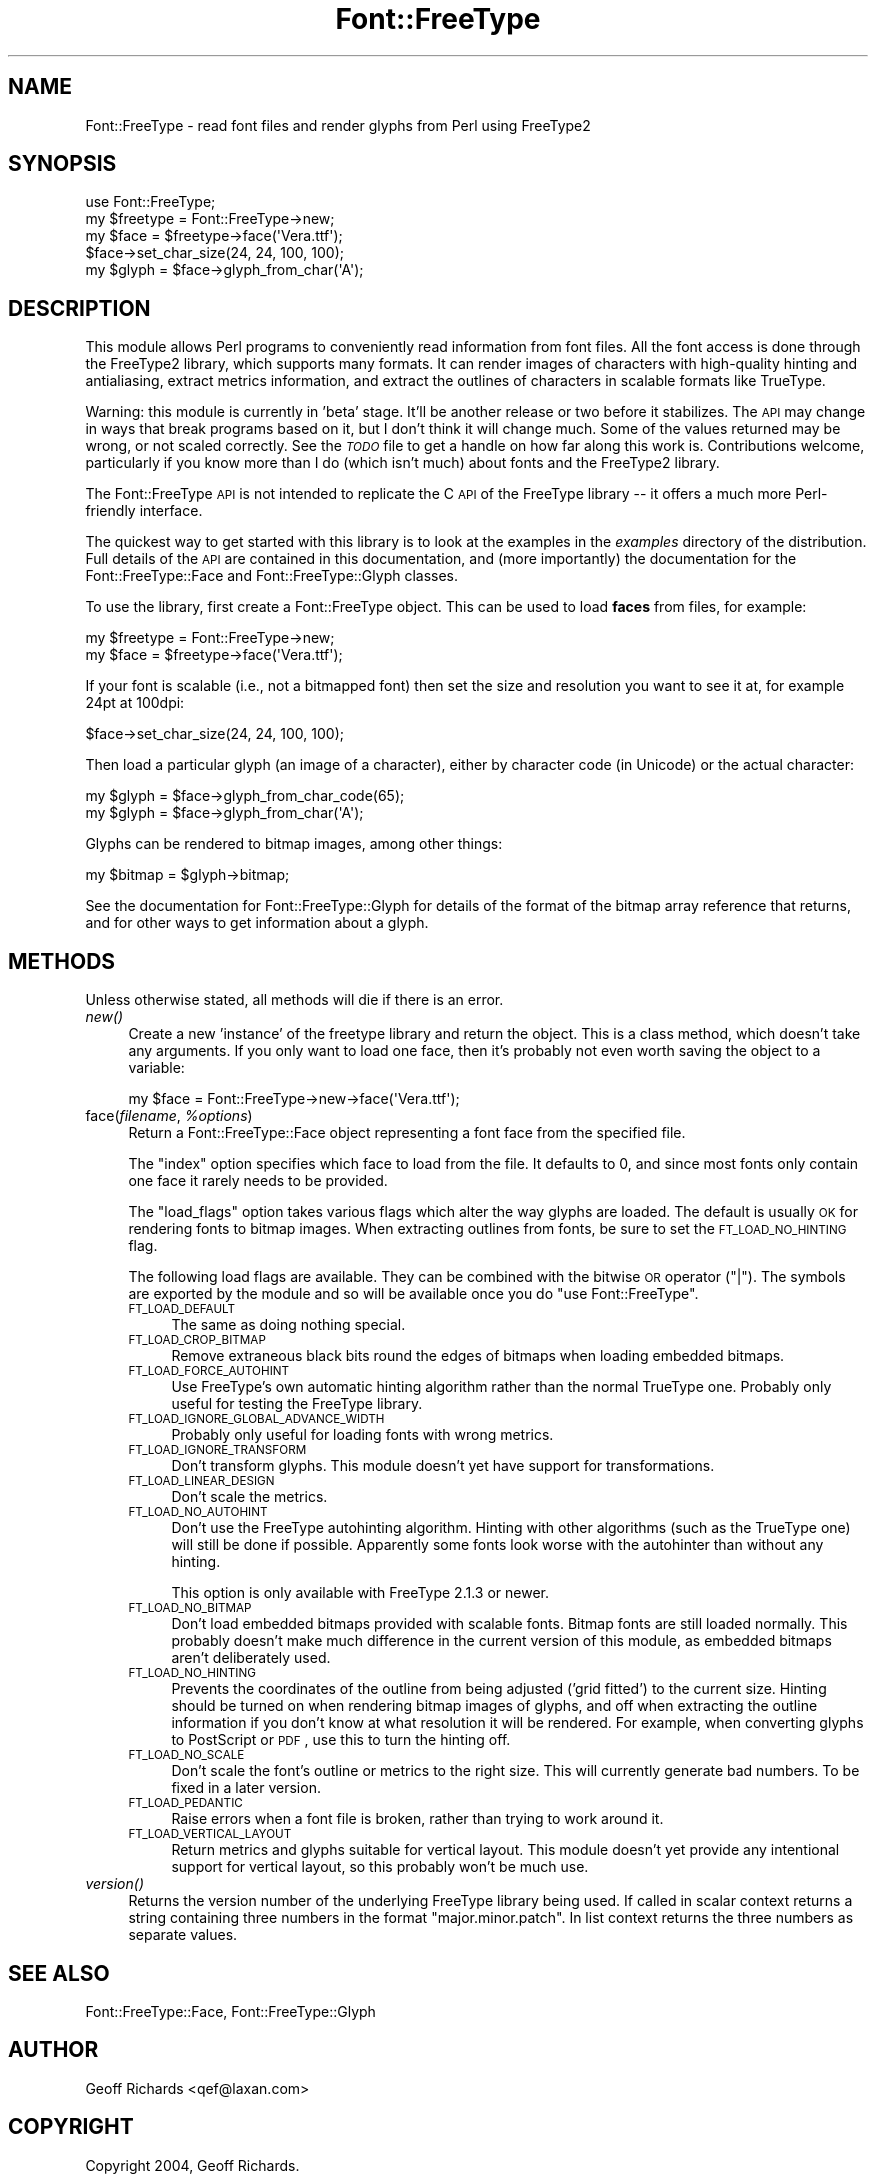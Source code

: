 .\" Automatically generated by Pod::Man 2.23 (Pod::Simple 3.14)
.\"
.\" Standard preamble:
.\" ========================================================================
.de Sp \" Vertical space (when we can't use .PP)
.if t .sp .5v
.if n .sp
..
.de Vb \" Begin verbatim text
.ft CW
.nf
.ne \\$1
..
.de Ve \" End verbatim text
.ft R
.fi
..
.\" Set up some character translations and predefined strings.  \*(-- will
.\" give an unbreakable dash, \*(PI will give pi, \*(L" will give a left
.\" double quote, and \*(R" will give a right double quote.  \*(C+ will
.\" give a nicer C++.  Capital omega is used to do unbreakable dashes and
.\" therefore won't be available.  \*(C` and \*(C' expand to `' in nroff,
.\" nothing in troff, for use with C<>.
.tr \(*W-
.ds C+ C\v'-.1v'\h'-1p'\s-2+\h'-1p'+\s0\v'.1v'\h'-1p'
.ie n \{\
.    ds -- \(*W-
.    ds PI pi
.    if (\n(.H=4u)&(1m=24u) .ds -- \(*W\h'-12u'\(*W\h'-12u'-\" diablo 10 pitch
.    if (\n(.H=4u)&(1m=20u) .ds -- \(*W\h'-12u'\(*W\h'-8u'-\"  diablo 12 pitch
.    ds L" ""
.    ds R" ""
.    ds C` ""
.    ds C' ""
'br\}
.el\{\
.    ds -- \|\(em\|
.    ds PI \(*p
.    ds L" ``
.    ds R" ''
'br\}
.\"
.\" Escape single quotes in literal strings from groff's Unicode transform.
.ie \n(.g .ds Aq \(aq
.el       .ds Aq '
.\"
.\" If the F register is turned on, we'll generate index entries on stderr for
.\" titles (.TH), headers (.SH), subsections (.SS), items (.Ip), and index
.\" entries marked with X<> in POD.  Of course, you'll have to process the
.\" output yourself in some meaningful fashion.
.ie \nF \{\
.    de IX
.    tm Index:\\$1\t\\n%\t"\\$2"
..
.    nr % 0
.    rr F
.\}
.el \{\
.    de IX
..
.\}
.\"
.\" Accent mark definitions (@(#)ms.acc 1.5 88/02/08 SMI; from UCB 4.2).
.\" Fear.  Run.  Save yourself.  No user-serviceable parts.
.    \" fudge factors for nroff and troff
.if n \{\
.    ds #H 0
.    ds #V .8m
.    ds #F .3m
.    ds #[ \f1
.    ds #] \fP
.\}
.if t \{\
.    ds #H ((1u-(\\\\n(.fu%2u))*.13m)
.    ds #V .6m
.    ds #F 0
.    ds #[ \&
.    ds #] \&
.\}
.    \" simple accents for nroff and troff
.if n \{\
.    ds ' \&
.    ds ` \&
.    ds ^ \&
.    ds , \&
.    ds ~ ~
.    ds /
.\}
.if t \{\
.    ds ' \\k:\h'-(\\n(.wu*8/10-\*(#H)'\'\h"|\\n:u"
.    ds ` \\k:\h'-(\\n(.wu*8/10-\*(#H)'\`\h'|\\n:u'
.    ds ^ \\k:\h'-(\\n(.wu*10/11-\*(#H)'^\h'|\\n:u'
.    ds , \\k:\h'-(\\n(.wu*8/10)',\h'|\\n:u'
.    ds ~ \\k:\h'-(\\n(.wu-\*(#H-.1m)'~\h'|\\n:u'
.    ds / \\k:\h'-(\\n(.wu*8/10-\*(#H)'\z\(sl\h'|\\n:u'
.\}
.    \" troff and (daisy-wheel) nroff accents
.ds : \\k:\h'-(\\n(.wu*8/10-\*(#H+.1m+\*(#F)'\v'-\*(#V'\z.\h'.2m+\*(#F'.\h'|\\n:u'\v'\*(#V'
.ds 8 \h'\*(#H'\(*b\h'-\*(#H'
.ds o \\k:\h'-(\\n(.wu+\w'\(de'u-\*(#H)/2u'\v'-.3n'\*(#[\z\(de\v'.3n'\h'|\\n:u'\*(#]
.ds d- \h'\*(#H'\(pd\h'-\w'~'u'\v'-.25m'\f2\(hy\fP\v'.25m'\h'-\*(#H'
.ds D- D\\k:\h'-\w'D'u'\v'-.11m'\z\(hy\v'.11m'\h'|\\n:u'
.ds th \*(#[\v'.3m'\s+1I\s-1\v'-.3m'\h'-(\w'I'u*2/3)'\s-1o\s+1\*(#]
.ds Th \*(#[\s+2I\s-2\h'-\w'I'u*3/5'\v'-.3m'o\v'.3m'\*(#]
.ds ae a\h'-(\w'a'u*4/10)'e
.ds Ae A\h'-(\w'A'u*4/10)'E
.    \" corrections for vroff
.if v .ds ~ \\k:\h'-(\\n(.wu*9/10-\*(#H)'\s-2\u~\d\s+2\h'|\\n:u'
.if v .ds ^ \\k:\h'-(\\n(.wu*10/11-\*(#H)'\v'-.4m'^\v'.4m'\h'|\\n:u'
.    \" for low resolution devices (crt and lpr)
.if \n(.H>23 .if \n(.V>19 \
\{\
.    ds : e
.    ds 8 ss
.    ds o a
.    ds d- d\h'-1'\(ga
.    ds D- D\h'-1'\(hy
.    ds th \o'bp'
.    ds Th \o'LP'
.    ds ae ae
.    ds Ae AE
.\}
.rm #[ #] #H #V #F C
.\" ========================================================================
.\"
.IX Title "Font::FreeType 3"
.TH Font::FreeType 3 "2004-09-11" "perl v5.12.3" "User Contributed Perl Documentation"
.\" For nroff, turn off justification.  Always turn off hyphenation; it makes
.\" way too many mistakes in technical documents.
.if n .ad l
.nh
.SH "NAME"
Font::FreeType \- read font files and render glyphs from Perl using FreeType2
.SH "SYNOPSIS"
.IX Header "SYNOPSIS"
.Vb 1
\&    use Font::FreeType;
\&
\&    my $freetype = Font::FreeType\->new;
\&    my $face = $freetype\->face(\*(AqVera.ttf\*(Aq);
\&
\&    $face\->set_char_size(24, 24, 100, 100);
\&    my $glyph = $face\->glyph_from_char(\*(AqA\*(Aq);
.Ve
.SH "DESCRIPTION"
.IX Header "DESCRIPTION"
This module allows Perl programs to conveniently read information from
font files.  All the font access is done through the FreeType2 library,
which supports many formats.  It can render images of characters with
high-quality hinting and antialiasing, extract metrics information, and
extract the outlines of characters in scalable formats like TrueType.
.PP
Warning: this module is currently in 'beta' stage.  It'll be another
release or two before it stabilizes.  The \s-1API\s0 may change in ways that
break programs based on it, but I don't think it will change much.
Some of the values returned may be wrong, or not scaled correctly.
See the \fI\s-1TODO\s0\fR file to get a handle on how far along this work is.
Contributions welcome, particularly if you know more than I do (which
isn't much) about fonts and the FreeType2 library.
.PP
The Font::FreeType \s-1API\s0 is not intended to replicate the C \s-1API\s0 of the
FreeType library \*(-- it offers a much more Perl-friendly interface.
.PP
The quickest way to get started with this library is to look at the
examples in the \fIexamples\fR directory of the distribution.  Full
details of the \s-1API\s0 are contained in this documentation, and (more
importantly) the documentation for the
Font::FreeType::Face and
Font::FreeType::Glyph classes.
.PP
To use the library, first create a Font::FreeType object.  This can
be used to load \fBfaces\fR from files, for example:
.PP
.Vb 2
\&    my $freetype = Font::FreeType\->new;
\&    my $face = $freetype\->face(\*(AqVera.ttf\*(Aq);
.Ve
.PP
If your font is scalable (i.e., not a bitmapped font) then set the size
and resolution you want to see it at, for example 24pt at 100dpi:
.PP
.Vb 1
\&    $face\->set_char_size(24, 24, 100, 100);
.Ve
.PP
Then load a particular glyph (an image of a character), either by
character code (in Unicode) or the actual character:
.PP
.Vb 2
\&    my $glyph = $face\->glyph_from_char_code(65);
\&    my $glyph = $face\->glyph_from_char(\*(AqA\*(Aq);
.Ve
.PP
Glyphs can be rendered to bitmap images, among other things:
.PP
.Vb 1
\&    my $bitmap = $glyph\->bitmap;
.Ve
.PP
See the documentation for Font::FreeType::Glyph
for details of the format of the bitmap array reference that returns, and
for other ways to get information about a glyph.
.SH "METHODS"
.IX Header "METHODS"
Unless otherwise stated, all methods will die if there is an error.
.IP "\fInew()\fR" 4
.IX Item "new()"
Create a new 'instance' of the freetype library and return the object.
This is a class method, which doesn't take any arguments.  If you only
want to load one face, then it's probably not even worth saving the
object to a variable:
.Sp
.Vb 1
\&    my $face = Font::FreeType\->new\->face(\*(AqVera.ttf\*(Aq);
.Ve
.ie n .IP "face(\fIfilename\fR, \fI\fI%options\fI\fR)" 4
.el .IP "face(\fIfilename\fR, \fI\f(CI%options\fI\fR)" 4
.IX Item "face(filename, %options)"
Return a Font::FreeType::Face object representing
a font face from the specified file.
.Sp
The \f(CW\*(C`index\*(C'\fR option specifies which face to load from the file.  It
defaults to 0, and since most fonts only contain one face it rarely
needs to be provided.
.Sp
The \f(CW\*(C`load_flags\*(C'\fR option takes various flags which alter the way
glyphs are loaded.  The default is usually \s-1OK\s0 for rendering fonts
to bitmap images.  When extracting outlines from fonts, be sure to
set the \s-1FT_LOAD_NO_HINTING\s0 flag.
.Sp
The following load flags are available.  They can be combined with
the bitwise \s-1OR\s0 operator (\f(CW\*(C`|\*(C'\fR).  The symbols are exported by the
module and so will be available once you do \f(CW\*(C`use Font::FreeType\*(C'\fR.
.RS 4
.IP "\s-1FT_LOAD_DEFAULT\s0" 4
.IX Item "FT_LOAD_DEFAULT"
The same as doing nothing special.
.IP "\s-1FT_LOAD_CROP_BITMAP\s0" 4
.IX Item "FT_LOAD_CROP_BITMAP"
Remove extraneous black bits round the edges of bitmaps when loading
embedded bitmaps.
.IP "\s-1FT_LOAD_FORCE_AUTOHINT\s0" 4
.IX Item "FT_LOAD_FORCE_AUTOHINT"
Use FreeType's own automatic hinting algorithm rather than the normal
TrueType one.  Probably only useful for testing the FreeType library.
.IP "\s-1FT_LOAD_IGNORE_GLOBAL_ADVANCE_WIDTH\s0" 4
.IX Item "FT_LOAD_IGNORE_GLOBAL_ADVANCE_WIDTH"
Probably only useful for loading fonts with wrong metrics.
.IP "\s-1FT_LOAD_IGNORE_TRANSFORM\s0" 4
.IX Item "FT_LOAD_IGNORE_TRANSFORM"
Don't transform glyphs.  This module doesn't yet have support for
transformations.
.IP "\s-1FT_LOAD_LINEAR_DESIGN\s0" 4
.IX Item "FT_LOAD_LINEAR_DESIGN"
Don't scale the metrics.
.IP "\s-1FT_LOAD_NO_AUTOHINT\s0" 4
.IX Item "FT_LOAD_NO_AUTOHINT"
Don't use the FreeType autohinting algorithm.  Hinting with other
algorithms (such as the TrueType one) will still be done if possible.
Apparently some fonts look worse with the autohinter than without
any hinting.
.Sp
This option is only available with FreeType 2.1.3 or newer.
.IP "\s-1FT_LOAD_NO_BITMAP\s0" 4
.IX Item "FT_LOAD_NO_BITMAP"
Don't load embedded bitmaps provided with scalable fonts.  Bitmap
fonts are still loaded normally.  This probably doesn't make much
difference in the current version of this module, as embedded
bitmaps aren't deliberately used.
.IP "\s-1FT_LOAD_NO_HINTING\s0" 4
.IX Item "FT_LOAD_NO_HINTING"
Prevents the coordinates of the outline from being adjusted ('grid
fitted') to the current size.  Hinting should be turned on when rendering
bitmap images of glyphs, and off when extracting the outline
information if you don't know at what resolution it will be rendered.
For example, when converting glyphs to PostScript or \s-1PDF\s0, use this
to turn the hinting off.
.IP "\s-1FT_LOAD_NO_SCALE\s0" 4
.IX Item "FT_LOAD_NO_SCALE"
Don't scale the font's outline or metrics to the right size.  This
will currently generate bad numbers.  To be fixed in a later version.
.IP "\s-1FT_LOAD_PEDANTIC\s0" 4
.IX Item "FT_LOAD_PEDANTIC"
Raise errors when a font file is broken, rather than trying to work
around it.
.IP "\s-1FT_LOAD_VERTICAL_LAYOUT\s0" 4
.IX Item "FT_LOAD_VERTICAL_LAYOUT"
Return metrics and glyphs suitable for vertical layout.  This module
doesn't yet provide any intentional support for vertical layout, so
this probably won't be much use.
.RE
.RS 4
.RE
.IP "\fIversion()\fR" 4
.IX Item "version()"
Returns the version number of the underlying FreeType library being
used.  If called in scalar context returns a string containing three
numbers in the format \*(L"major.minor.patch\*(R".  In list context returns
the three numbers as separate values.
.SH "SEE ALSO"
.IX Header "SEE ALSO"
Font::FreeType::Face,
Font::FreeType::Glyph
.SH "AUTHOR"
.IX Header "AUTHOR"
Geoff Richards <qef@laxan.com>
.SH "COPYRIGHT"
.IX Header "COPYRIGHT"
Copyright 2004, Geoff Richards.
.PP
This library is free software; you can redistribute it and/or
modify it under the same terms as Perl itself.

